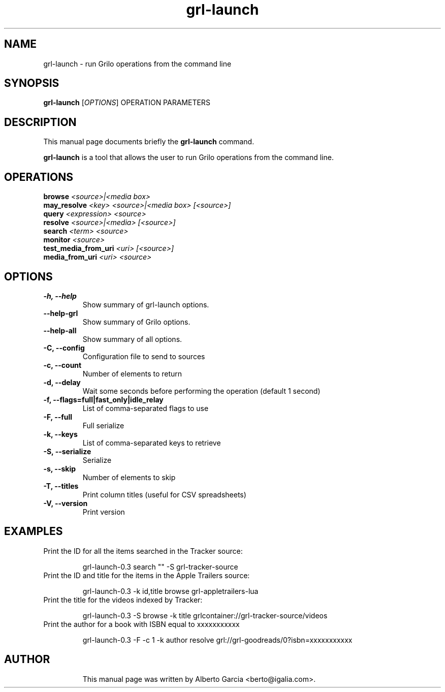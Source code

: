 .\"                                      Hey, EMACS: -*- nroff -*-
.\" First parameter, NAME, should be all caps
.\" Second parameter, SECTION, should be 1-8, maybe w/ subsection
.\" other parameters are allowed: see man(7), man(1)
.TH grl-launch 1 "August 25, 2014"
.\" Please adjust this date whenever revising the manpage.
.\"
.\" Some roff macros, for reference:
.\" .nh        disable hyphenation
.\" .hy        enable hyphenation
.\" .ad l      left justify
.\" .ad b      justify to both left and right margins
.\" .nf        disable filling
.\" .fi        enable filling
.\" .br        insert line break
.\" .sp <n>    insert n+1 empty lines
.\" for manpage-specific macros, see man(7)
.SH NAME
grl-launch \- run Grilo operations from the command line
.SH SYNOPSIS
.B grl-launch
.RI [ OPTIONS ]
.RI OPERATION
.RI PARAMETERS
.SH DESCRIPTION
This manual page documents briefly the
.B grl-launch
command.
.PP
\fBgrl-launch\fP is a tool that allows the user to run Grilo
operations from the command line.
.SH OPERATIONS
.TP
.BI browse "\| <source>|<media box>\^"
.TP
.BI may_resolve "\| <key> <source>|<media box> [<source>]\^"
.TP
.BI query "\| <expression> <source>\^"
.TP
.BI resolve "\| <source>|<media> [<source>]\^"
.TP
.BI search "\| <term> <source>\^"
.TP
.BI monitor "\| <source>\^"
.TP
.BI test_media_from_uri "\| <uri> [<source>]\^"
.TP
.BI media_from_uri "\| <uri> <source>\^"
.SH OPTIONS
.TP
.B \-h, \-\-help
Show summary of grl-launch options.
.TP
.B \-\-help\-grl
Show summary of Grilo options.
.TP
.B \-\-help\-all
Show summary of all options.
.TP
.B \-C, --config
Configuration file to send to sources
.TP
.B \-c, --count
Number of elements to return
.TP
.B \-d, --delay
Wait some seconds before performing the operation (default 1 second)
.TP
.B \-f, --flags=full|fast_only|idle_relay
List of comma-separated flags to use
.TP
.B \-F, --full
Full serialize
.TP
.B \-k, --keys
List of comma-separated keys to retrieve
.TP
.B \-S, --serialize
Serialize
.TP
.B \-s, --skip
Number of elements to skip
.TP
.B \-T, --titles
Print column titles (useful for CSV spreadsheets)
.TP
.B \-V, --version
Print version
.SH EXAMPLES
Print the ID for all the items searched in the Tracker source:
.PP
.nf
.RS
grl-launch-0.3 search "" -S grl-tracker-source
.RE
.fi
.PP
.TP
Print the ID and title for the items in the Apple Trailers source:
.PP
.nf
.RS
grl-launch-0.3 -k id,title browse grl-appletrailers-lua
.RE
.fi
.PP
.TP
Print the title for the videos indexed by Tracker:
.PP
.nf
.RS
grl-launch-0.3 -S browse -k title grlcontainer://grl-tracker-source/videos
.RE
.fi
.PP
.TP
Print the author for a book with ISBN equal to xxxxxxxxxxx
.PP
.nf
.RS
grl-launch-0.3 -F -c 1 -k author resolve grl://grl-goodreads/0?isbn=xxxxxxxxxxx
.RE
.fi
.PP
.TP
.SH AUTHOR
This manual page was written by Alberto Garcia <berto@igalia.com>.

